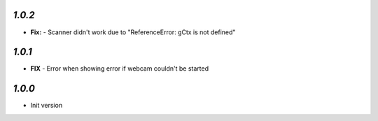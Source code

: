 `1.0.2`
-------

- **Fix:** - Scanner didn't work due to "ReferenceError: gCtx is not defined"

`1.0.1`
-------

- **FIX** - Error when showing error if webcam couldn't be started

`1.0.0`
-------

- Init version
